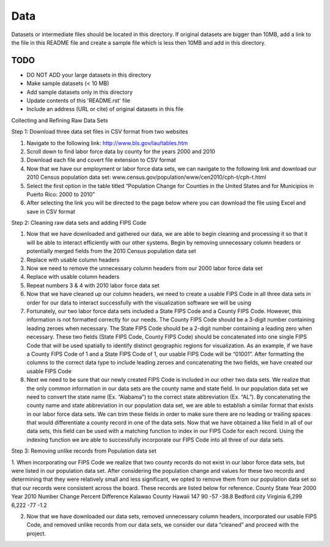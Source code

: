 Data
===============================================================================

Datasets or intermediate files should be located in this directory. If original
datasets are bigger than 10MB, add a link to the file in this README file and
create a sample file which is less then 10MB and add in this directory.


TODO
-------------------------------------------------------------------------------

* DO NOT ADD your large datasets in this directory
* Make sample datasets (< 10 MB)
* Add sample datasets only in this directory
* Update contents of this 'README.rst' file
* Include an address (URL or cite) of original datasets in this file
   
Collecting and Refining Raw Data Sets


Step 1: Download three data set files in CSV format from two websites

1.	Navigate to the following link: http://www.bls.gov/lau/tables.htm

2.	Scroll down to find labor force data by county for the years 2000 and 2010

3.	Download each file and covert file extension to CSV format

4.	Now that we have our employment or labor force data sets, we can navigate to the following link and download our 2010 Census population data set: www.census.gov/population/www/cen2010/cph-t/cph-t.html

5.	Select the first option in the table titled “Population Change for Counties in the United States and for Municipios in Puerto Rico: 2000 to 2010”

6.	After selecting the link you will be directed to the page below where you can download the file using Excel and save in CSV format

 
Step 2: Cleaning raw data sets and adding FIPS Code

1.	Now that we have downloaded and gathered our data, we are able to begin cleaning and processing it so that it will be able to interact efficiently with our other systems. Begin by removing unnecessary column headers or potentially merged fields from the 2010 Census population data set

2.	Replace with usable column headers

3.	Now we need to remove the unnecessary column headers from our 2000 labor force data set

4.	Replace with usable column headers

5.	Repeat numbers 3 & 4 with 2010 labor force data set

6.	Now that we have cleaned up our column headers, we need to create a usable FIPS Code in all three data sets in order for our data to interact successfully with the visualization software we will be using

7.	Fortunately, our two labor force data sets included a State FIPS Code and a County FIPS Code. However, this information is not formatted correctly for our needs. The County FIPS Code should be a 3-digit number containing leading zeroes when necessary. The State FIPS Code should be a 2-digit number containing a leading zero when necessary. These two fields (State FIPS Code, County FIPS Code) should be concatenated into one single FIPS Code that will be used spatially to identify distinct geographic regions for visualization. As an example, if we have a County FIPS Code of 1 and a State FIPS Code of 1, our usable FIPS Code will be “01001”. After formatting the columns to the correct data type to include leading zeroes and concatenating the two fields, we have created our usable FIPS Code

8.	Next we need to be sure that our newly created FIPS Code is included in our other two data sets. We realize that the only common information in our data sets are the county name and state field. In our population data set we need to convert the state name (Ex. “Alabama”) to the correct state abbreviation (Ex. “AL”). By concatenating the county name and state abbreviation in our population data set, we are able to establish a similar format that exists in our labor force data sets. We can trim these fields in order to make sure there are no leading or trailing spaces that would differentiate a county record in one of the data sets. Now that we have obtained a like field in all of our data sets, this field can be used with a matching function to index in our FIPS Code for each record. Using the indexing function we are able to successfully incorporate our FIPS Code into all three of our data sets.


Step 3: Removing unlike records from Population data set

1.	When incorporating our FIPS Code we realize that two county records do not exist in our labor force data sets, but were listed in our population data set. After considering the population change and values for these two records and determining that they were relatively small and less significant, we opted to remove them from our population data set so that our records were consistent across the board. These records are listed below for reference.
County	State	Year 2000	Year 2010	Number Change	Percent Difference
Kalawao County	Hawaii	147	90	-57	-38.8
Bedford city	Virginia	6,299	6,222	-77	-1.2

2.	Now that we have downloaded our data sets, removed unnecessary column headers, incorporated our usable FIPS Code, and removed unlike records from our data sets, we consider our data “cleaned” and proceed with the project.


